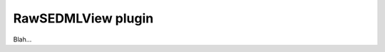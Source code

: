 .. _plugins_editing_rawSedmlView:

=====================
 RawSEDMLView plugin
=====================

Blah...
